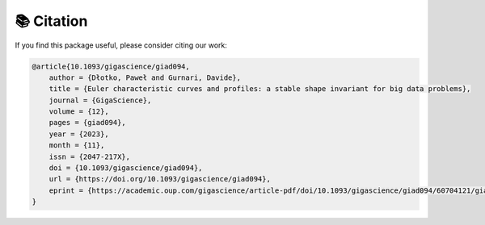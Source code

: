 📚 Citation
==================
If you find this package useful, please consider citing our work:

.. code-block:: bibtex

   @article{10.1093/gigascience/giad094,
       author = {Dłotko, Paweł and Gurnari, Davide},
       title = {Euler characteristic curves and profiles: a stable shape invariant for big data problems},
       journal = {GigaScience},
       volume = {12},
       pages = {giad094},
       year = {2023},
       month = {11},
       issn = {2047-217X},
       doi = {10.1093/gigascience/giad094},
       url = {https://doi.org/10.1093/gigascience/giad094},
       eprint = {https://academic.oup.com/gigascience/article-pdf/doi/10.1093/gigascience/giad094/60704121/giad094.pdf},
   }